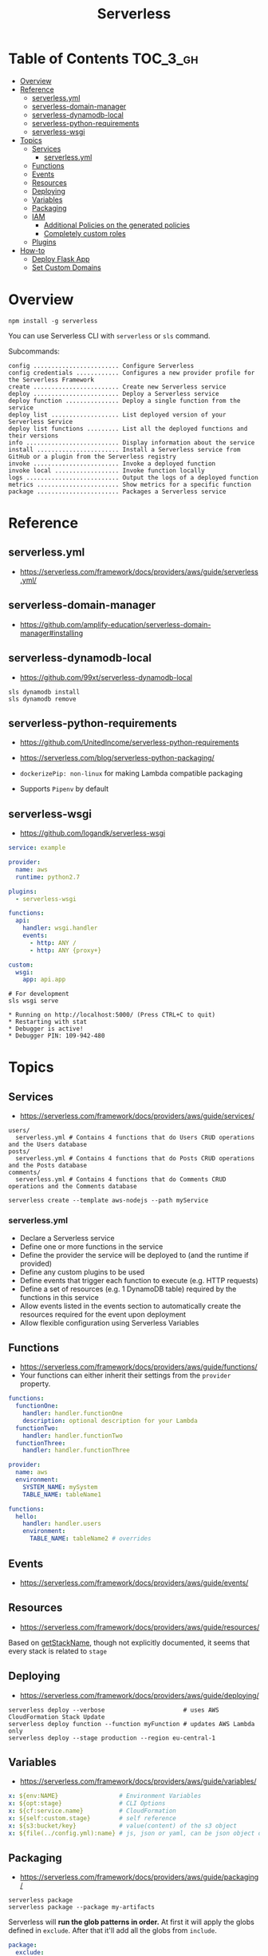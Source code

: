 #+TITLE: Serverless

* Table of Contents :TOC_3_gh:
- [[#overview][Overview]]
- [[#reference][Reference]]
  - [[#serverlessyml][serverless.yml]]
  - [[#serverless-domain-manager][serverless-domain-manager]]
  - [[#serverless-dynamodb-local][serverless-dynamodb-local]]
  - [[#serverless-python-requirements][serverless-python-requirements]]
  - [[#serverless-wsgi][serverless-wsgi]]
- [[#topics][Topics]]
  - [[#services][Services]]
    - [[#serverlessyml-1][serverless.yml]]
  - [[#functions][Functions]]
  - [[#events][Events]]
  - [[#resources][Resources]]
  - [[#deploying][Deploying]]
  - [[#variables][Variables]]
  - [[#packaging][Packaging]]
  - [[#iam][IAM]]
    - [[#additional-policies-on-the-generated-policies][Additional Policies on the generated policies]]
    - [[#completely-custom-roles][Completely custom roles]]
  - [[#plugins][Plugins]]
- [[#how-to][How-to]]
  - [[#deploy-flask-app][Deploy Flask App]]
  - [[#set-custom-domains][Set Custom Domains]]

* Overview
#+BEGIN_SRC shell
  npm install -g serverless
#+END_SRC

You can use Serverless CLI with ~serverless~ or ~sls~ command.

Subcommands:
#+BEGIN_EXAMPLE
  config ........................ Configure Serverless
  config credentials ............ Configures a new provider profile for the Serverless Framework
  create ........................ Create new Serverless service
  deploy ........................ Deploy a Serverless service
  deploy function ............... Deploy a single function from the service
  deploy list ................... List deployed version of your Serverless Service
  deploy list functions ......... List all the deployed functions and their versions
  info .......................... Display information about the service
  install ....................... Install a Serverless service from GitHub or a plugin from the Serverless registry
  invoke ........................ Invoke a deployed function
  invoke local .................. Invoke function locally
  logs .......................... Output the logs of a deployed function
  metrics ....................... Show metrics for a specific function
  package ....................... Packages a Serverless service
#+END_EXAMPLE

* Reference
** serverless.yml
- https://serverless.com/framework/docs/providers/aws/guide/serverless.yml/

** serverless-domain-manager
- https://github.com/amplify-education/serverless-domain-manager#installing

** serverless-dynamodb-local
- https://github.com/99xt/serverless-dynamodb-local

#+BEGIN_SRC shell
  sls dynamodb install
  sls dynamodb remove
#+END_SRC

** serverless-python-requirements
- https://github.com/UnitedIncome/serverless-python-requirements
- https://serverless.com/blog/serverless-python-packaging/

- ~dockerizePip: non-linux~ for making Lambda compatible packaging
- Supports ~Pipenv~ by default

** serverless-wsgi
- https://github.com/logandk/serverless-wsgi

#+BEGIN_SRC yaml
  service: example

  provider:
    name: aws
    runtime: python2.7

  plugins:
    - serverless-wsgi

  functions:
    api:
      handler: wsgi.handler
      events:
        - http: ANY /
        - http: ANY {proxy+}

  custom:
    wsgi:
      app: api.app
#+END_SRC

#+BEGIN_SRC shell
  # For development
  sls wsgi serve
#+END_SRC

#+BEGIN_EXAMPLE
   ,* Running on http://localhost:5000/ (Press CTRL+C to quit)
   ,* Restarting with stat
   ,* Debugger is active!
   ,* Debugger PIN: 109-942-480
#+END_EXAMPLE

* Topics
** Services
- https://serverless.com/framework/docs/providers/aws/guide/services/

#+BEGIN_EXAMPLE
  users/
    serverless.yml # Contains 4 functions that do Users CRUD operations and the Users database
  posts/
    serverless.yml # Contains 4 functions that do Posts CRUD operations and the Posts database
  comments/
    serverless.yml # Contains 4 functions that do Comments CRUD operations and the Comments database
#+END_EXAMPLE

#+BEGIN_SRC shell
  serverless create --template aws-nodejs --path myService
#+END_SRC

*** serverless.yml
- Declare a Serverless service
- Define one or more functions in the service
- Define the provider the service will be deployed to (and the runtime if provided)
- Define any custom plugins to be used
- Define events that trigger each function to execute (e.g. HTTP requests)
- Define a set of resources (e.g. 1 DynamoDB table) required by the functions in this service
- Allow events listed in the events section to automatically create the resources required for the event upon deployment
- Allow flexible configuration using Serverless Variables
** Functions
- https://serverless.com/framework/docs/providers/aws/guide/functions/
- Your functions can either inherit their settings from the ~provider~ property.

#+BEGIN_SRC yaml
  functions:
    functionOne:
      handler: handler.functionOne
      description: optional description for your Lambda
    functionTwo:
      handler: handler.functionTwo
    functionThree:
      handler: handler.functionThree
#+END_SRC

#+BEGIN_SRC yaml
  provider:
    name: aws
    environment:
      SYSTEM_NAME: mySystem
      TABLE_NAME: tableName1

  functions:
    hello:
      handler: handler.users
      environment:
        TABLE_NAME: tableName2 # overrides
#+END_SRC

** Events
- https://serverless.com/framework/docs/providers/aws/guide/events/

** Resources
- https://serverless.com/framework/docs/providers/aws/guide/resources/

Based on [[https://github.com/serverless/serverless/blob/master/lib/plugins/aws/lib/naming.js#L48][getStackName]], though not explicitly documented, it seems that every stack is related to ~stage~

** Deploying
- https://serverless.com/framework/docs/providers/aws/guide/deploying/

#+BEGIN_SRC shell
  serverless deploy --verbose                      # uses AWS CloudFormation Stack Update
  serverless deploy function --function myFunction # updates AWS Lambda only
  serverless deploy --stage production --region eu-central-1
#+END_SRC
** Variables
- https://serverless.com/framework/docs/providers/aws/guide/variables/

#+BEGIN_SRC yaml
  x: ${env:NAME}                 # Environment Variables
  x: ${opt:stage}                # CLI Options
  x: ${cf:service.name}          # CloudFormation
  x: ${self:custom.stage}        # self reference
  x: ${s3:bucket/key}            # value(content) of the s3 object
  x: ${file(../config.yml):name} # js, json or yaml, can be json object or equivalents
#+END_SRC

** Packaging
- https://serverless.com/framework/docs/providers/aws/guide/packaging/

#+BEGIN_SRC shell
  serverless package
  serverless package --package my-artifacts
#+END_SRC

Serverless will *run the glob patterns in order.*
At first it will apply the globs defined in ~exclude~. After that it'll add all the globs from ~include~. 
#+BEGIN_SRC yaml
  package:
    exclude:
      - src/**
    include:
      - src/function/handler.js
#+END_SRC

- https://github.com/serverless/serverless/blob/master/lib/plugins/package/lib/packageService.js
#+BEGIN_SRC javascript
  module.exports = {
    defaultExcludes: [
      '.git/**',
      '.gitignore',
      '.DS_Store',
      'npm-debug.log',
      'serverless.yml',
      'serverless.yaml',
      'serverless.json',
      'serverless.js',
      '.serverless/**',
      '.serverless_plugins/**',
    ],
#+END_SRC

** IAM
- https://serverless.com/framework/docs/providers/aws/guide/iam/

#+BEGIN_QUOTE
As those statements will be merged into the CloudFormation template, you can use ~Join~, ~Ref~ or any other CloudFormation method or feature.
#+END_QUOTE

*** Additional Policies on the generated policies
- provider.iamRoleStatements  :: Define additional policies in the CloudFormation format
- provider.iamManagedPolicies :: Additional policies managed outside of serverless

#+BEGIN_SRC yaml
  service: new-service

  provider:
    name: aws
    iamRoleStatements:
      -  Effect: "Allow"
         Action:
           - "s3:ListBucket"
         Resource:
           Fn::Join:
             - ""
             - - "arn:aws:s3:::"
               - Ref: ServerlessDeploymentBucket
      -  Effect: "Allow"
         Action:
           - "s3:PutObject"
         Resource:
           Fn::Join:
             - ""
             - - "arn:aws:s3:::"
               - Ref: ServerlessDeploymentBucket
               - "/*"
    iamManagedPolicies:
        - 'some:aws:arn:xxx:*:*'
        - 'someOther:aws:arn:xxx:*:*'
        - { 'Fn::Join': [':', ['arn:aws:iam:', { Ref: 'AWSAccountId' }, 'some/path']] }
#+END_SRC
*** Completely custom roles

#+BEGIN_QUOTE
Using this way means that ~iamRoleStatements~ you've defined on the provider level won't be applied anymore.
Furthermore, you need to provide the corresponding permissions for your Lambdas logs and stream events.
#+END_QUOTE

#+BEGIN_SRC yaml
  provider:
    name: aws
    # declare one of the following...
    role: myDefaultRole                                                  # must validly reference a role defined in the service
    role: arn:aws:iam::0123456789:role//my/default/path/roleInMyAccount  # must validly reference a role defined in your account
    role:                                                                # must validly resolve to the ARN of a role you have the rights to use
      Fn::GetAtt:
        - myRole
        - Arn
#+END_SRC

** Plugins
- https://github.com/serverless/plugins

* How-to
** Deploy Flask App
- https://serverless.com/blog/serverless-python-packaging/
- https://serverless.com/blog/flask-python-rest-api-serverless-lambda-dynamodb/

#+BEGIN_SRC shell
  npm init -f
  npm install --save-dev serverless-wsgi serverless-python-requirements
#+END_SRC
** Set Custom Domains
- https://serverless.com/blog/serverless-api-gateway-domain/

#+BEGIN_SRC shell
  $ npm install serverless-domain-manager --save-dev
#+END_SRC

#+BEGIN_SRC yaml
  plugins:
    - serverless-domain-manager

  custom:
    customDomain:
      domainName: <registered_domain_name>
      basePath: ''
      stage: ${self:provider.stage}
      createRoute53Record: true
#+END_SRC

#+BEGIN_QUOTE
If you're using a certificate that doesn't exactly match your domain name, such as a wildcard certificate,
you'll need to specify the certificate name with a ~certificateName~ property under ~customDomain~.
#+END_QUOTE

#+BEGIN_SRC shell
  $ sls create_domain --stage <stage>
#+END_SRC

- https://stackoverflow.com/questions/46956660/how-to-set-up-different-domains-based-on-stage-with-serverless-domain-manager-pl

#+BEGIN_SRC yaml
  custom:
    domain:
      dev: MY_DEV_DOMAIN
      prod: MY_PROD_DOMAIN
    customDomain:
      basePath: ''
      domainName: ${self:custom.domain.${opt:stage}}
      stage: ${opt:stage}
      createRoute53Record: true
#+END_SRC
